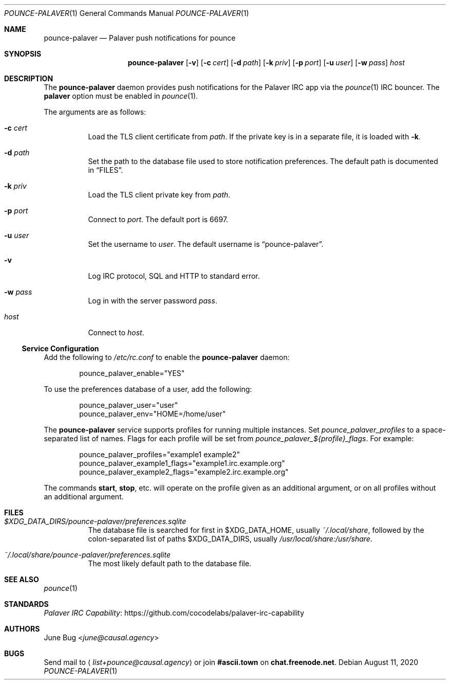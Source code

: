 .Dd August 11, 2020
.Dt POUNCE-PALAVER 1
.Os
.
.Sh NAME
.Nm pounce-palaver
.Nd Palaver push notifications for pounce
.
.Sh SYNOPSIS
.Nm
.Op Fl v
.Op Fl c Ar cert
.Op Fl d Ar path
.Op Fl k Ar priv
.Op Fl p Ar port
.Op Fl u Ar user
.Op Fl w Ar pass
.Ar host
.
.Sh DESCRIPTION
The
.Nm
daemon provides push notifications
for the Palaver IRC app via the
.Xr pounce 1
IRC bouncer.
The
.Cm palaver
option must be enabled in
.Xr pounce 1 .
.
.Pp
The arguments are as follows:
.Bl -tag -width Ds
.It Fl c Ar cert
Load the TLS client certificate from
.Ar path .
If the private key is in a separate file,
it is loaded with
.Fl k .
.It Fl d Ar path
Set the path to the database file
used to store notification preferences.
The default path is documented in
.Sx FILES .
.It Fl k Ar priv
Load the TLS client private key from
.Ar path .
.It Fl p Ar port
Connect to
.Ar port .
The default port is 6697.
.It Fl u Ar user
Set the username to
.Ar user .
The default username is
.Dq pounce-palaver .
.It Fl v
Log IRC protocol, SQL and HTTP to standard error.
.It Fl w Ar pass
Log in with the server password
.Ar pass .
.It Ar host
Connect to
.Ar host .
.El
.
.Ss Service Configuration
Add the following to
.Pa /etc/rc.conf
to enable the
.Nm
daemon:
.Bd -literal -offset indent
pounce_palaver_enable="YES"
.Ed
.
.Pp
To use the preferences database of a user,
add the following:
.Bd -literal -offset indent
pounce_palaver_user="user"
pounce_palaver_env="HOME=/home/user"
.Ed
.
.Pp
The
.Nm
service supports profiles
for running multiple instances.
Set
.Va pounce_palaver_profiles
to a space-separated list of names.
Flags for each profile
will be set from
.Va pounce_palaver_${profile}_flags .
For example:
.Bd -literal -offset indent
pounce_palaver_profiles="example1 example2"
pounce_palaver_example1_flags="example1.irc.example.org"
pounce_palaver_example2_flags="example2.irc.example.org"
.Ed
.Pp
The commands
.Cm start , stop ,
etc.\&
will operate on the profile
given as an additional argument,
or on all profiles
without an additional argument.
.
.Sh FILES
.Bl -tag -width Ds
.It Pa $XDG_DATA_DIRS/pounce-palaver/preferences.sqlite
The database file is searched for first in
.Ev $XDG_DATA_HOME ,
usually
.Pa ~/.local/share ,
followed by the colon-separated list of paths
.Ev $XDG_DATA_DIRS ,
usually
.Pa /usr/local/share:/usr/share .
.It Pa ~/.local/share/pounce-palaver/preferences.sqlite
The most likely default path to the database file.
.El
.
.Sh SEE ALSO
.Xr pounce 1
.
.Sh STANDARDS
.Lk https://github.com/cocodelabs/palaver-irc-capability "Palaver IRC Capability"
.
.Sh AUTHORS
.An June Bug Aq Mt june@causal.agency
.
.Sh BUGS
Send mail to
.Aq Mt list+pounce@causal.agency
or join
.Li #ascii.town
on
.Li chat.freenode.net .
